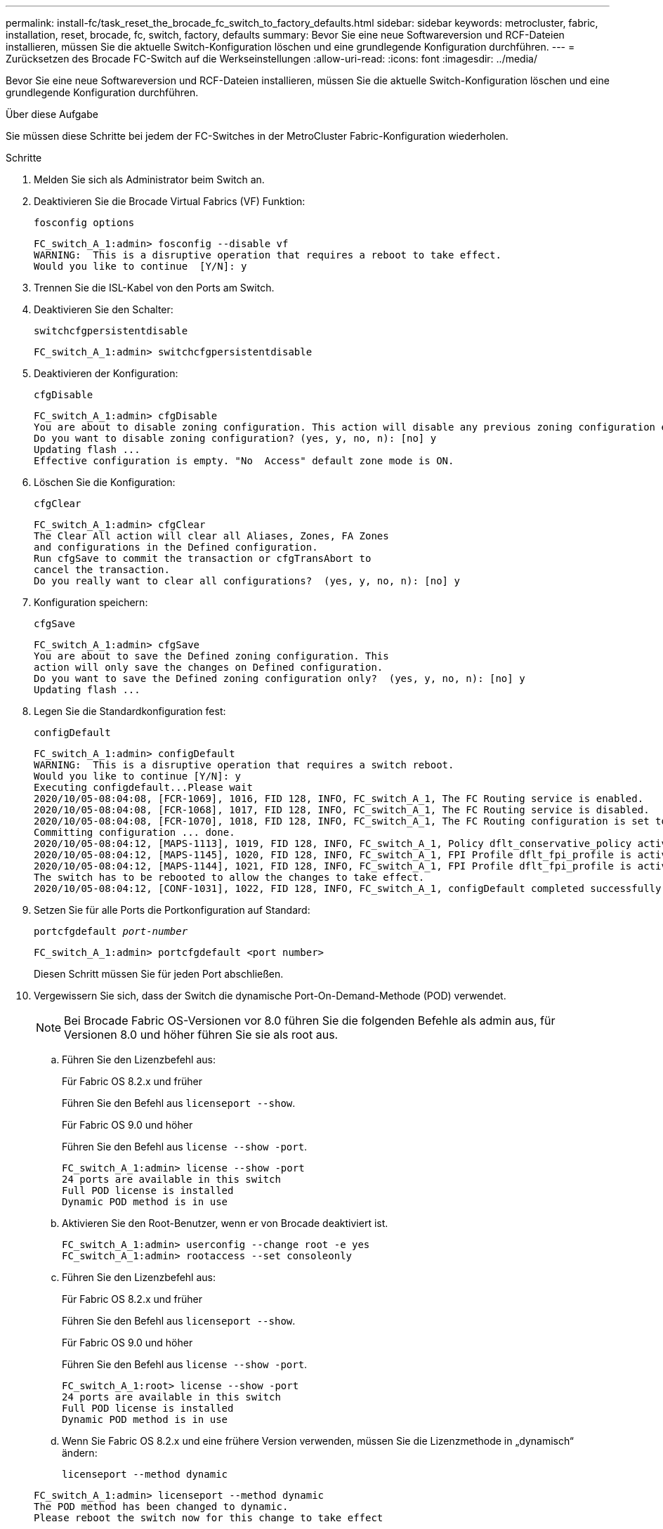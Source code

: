 ---
permalink: install-fc/task_reset_the_brocade_fc_switch_to_factory_defaults.html 
sidebar: sidebar 
keywords: metrocluster, fabric, installation, reset, brocade, fc, switch, factory, defaults 
summary: Bevor Sie eine neue Softwareversion und RCF-Dateien installieren, müssen Sie die aktuelle Switch-Konfiguration löschen und eine grundlegende Konfiguration durchführen. 
---
= Zurücksetzen des Brocade FC-Switch auf die Werkseinstellungen
:allow-uri-read: 
:icons: font
:imagesdir: ../media/


[role="lead"]
Bevor Sie eine neue Softwareversion und RCF-Dateien installieren, müssen Sie die aktuelle Switch-Konfiguration löschen und eine grundlegende Konfiguration durchführen.

.Über diese Aufgabe
Sie müssen diese Schritte bei jedem der FC-Switches in der MetroCluster Fabric-Konfiguration wiederholen.

.Schritte
. Melden Sie sich als Administrator beim Switch an.
. Deaktivieren Sie die Brocade Virtual Fabrics (VF) Funktion:
+
`fosconfig options`

+
[listing]
----
FC_switch_A_1:admin> fosconfig --disable vf
WARNING:  This is a disruptive operation that requires a reboot to take effect.
Would you like to continue  [Y/N]: y
----
. Trennen Sie die ISL-Kabel von den Ports am Switch.
. Deaktivieren Sie den Schalter:
+
`switchcfgpersistentdisable`

+
[listing]
----
FC_switch_A_1:admin> switchcfgpersistentdisable
----
. Deaktivieren der Konfiguration:
+
`cfgDisable`

+
[listing]
----
FC_switch_A_1:admin> cfgDisable
You are about to disable zoning configuration. This action will disable any previous zoning configuration enabled.
Do you want to disable zoning configuration? (yes, y, no, n): [no] y
Updating flash ...
Effective configuration is empty. "No  Access" default zone mode is ON.
----
. Löschen Sie die Konfiguration:
+
`cfgClear`

+
[listing]
----
FC_switch_A_1:admin> cfgClear
The Clear All action will clear all Aliases, Zones, FA Zones
and configurations in the Defined configuration.
Run cfgSave to commit the transaction or cfgTransAbort to
cancel the transaction.
Do you really want to clear all configurations?  (yes, y, no, n): [no] y
----
. Konfiguration speichern:
+
`cfgSave`

+
[listing]
----
FC_switch_A_1:admin> cfgSave
You are about to save the Defined zoning configuration. This
action will only save the changes on Defined configuration.
Do you want to save the Defined zoning configuration only?  (yes, y, no, n): [no] y
Updating flash ...
----
. Legen Sie die Standardkonfiguration fest:
+
`configDefault`

+
[listing]
----
FC_switch_A_1:admin> configDefault
WARNING:  This is a disruptive operation that requires a switch reboot.
Would you like to continue [Y/N]: y
Executing configdefault...Please wait
2020/10/05-08:04:08, [FCR-1069], 1016, FID 128, INFO, FC_switch_A_1, The FC Routing service is enabled.
2020/10/05-08:04:08, [FCR-1068], 1017, FID 128, INFO, FC_switch_A_1, The FC Routing service is disabled.
2020/10/05-08:04:08, [FCR-1070], 1018, FID 128, INFO, FC_switch_A_1, The FC Routing configuration is set to default.
Committing configuration ... done.
2020/10/05-08:04:12, [MAPS-1113], 1019, FID 128, INFO, FC_switch_A_1, Policy dflt_conservative_policy activated.
2020/10/05-08:04:12, [MAPS-1145], 1020, FID 128, INFO, FC_switch_A_1, FPI Profile dflt_fpi_profile is activated for E-Ports.
2020/10/05-08:04:12, [MAPS-1144], 1021, FID 128, INFO, FC_switch_A_1, FPI Profile dflt_fpi_profile is activated for F-Ports.
The switch has to be rebooted to allow the changes to take effect.
2020/10/05-08:04:12, [CONF-1031], 1022, FID 128, INFO, FC_switch_A_1, configDefault completed successfully for switch.
----
. Setzen Sie für alle Ports die Portkonfiguration auf Standard:
+
`portcfgdefault _port-number_`

+
[listing]
----
FC_switch_A_1:admin> portcfgdefault <port number>
----
+
Diesen Schritt müssen Sie für jeden Port abschließen.

. Vergewissern Sie sich, dass der Switch die dynamische Port-On-Demand-Methode (POD) verwendet.
+

NOTE: Bei Brocade Fabric OS-Versionen vor 8.0 führen Sie die folgenden Befehle als admin aus, für Versionen 8.0 und höher führen Sie sie als root aus.

+
.. Führen Sie den Lizenzbefehl aus:
+
[role="tabbed-block"]
====
.Für Fabric OS 8.2.x und früher
--
Führen Sie den Befehl aus `licenseport --show`.

--
.Für Fabric OS 9.0 und höher
--
Führen Sie den Befehl aus `license --show -port`.

--
====
+
[listing]
----
FC_switch_A_1:admin> license --show -port
24 ports are available in this switch
Full POD license is installed
Dynamic POD method is in use
----
.. Aktivieren Sie den Root-Benutzer, wenn er von Brocade deaktiviert ist.
+
[listing]
----
FC_switch_A_1:admin> userconfig --change root -e yes
FC_switch_A_1:admin> rootaccess --set consoleonly
----
.. Führen Sie den Lizenzbefehl aus:
+
[role="tabbed-block"]
====
.Für Fabric OS 8.2.x und früher
--
Führen Sie den Befehl aus `licenseport --show`.

--
.Für Fabric OS 9.0 und höher
--
Führen Sie den Befehl aus `license --show -port`.

--
====
+
[listing]
----
FC_switch_A_1:root> license --show -port
24 ports are available in this switch
Full POD license is installed
Dynamic POD method is in use
----
.. Wenn Sie Fabric OS 8.2.x und eine frühere Version verwenden, müssen Sie die Lizenzmethode in „dynamisch“ ändern:
+
`licenseport --method dynamic`

+
[listing]
----
FC_switch_A_1:admin> licenseport --method dynamic
The POD method has been changed to dynamic.
Please reboot the switch now for this change to take effect
----
+

NOTE: In Fabric OS 9.0 und höher ist die Lizenzmethode standardmäßig dynamisch. Die statische Lizenzmethode wird nicht unterstützt.



. Starten Sie den Switch neu:
+
`fastBoot`

+
[listing]
----
FC_switch_A_1:admin> fastboot
Warning: This command would cause the switch to reboot
and result in traffic disruption.
Are you sure you want to reboot the switch [y/n]?y
----
. Vergewissern Sie sich, dass die Standardeinstellungen implementiert wurden:
+
`switchShow`

. Überprüfen Sie, ob die IP-Adresse korrekt eingestellt ist:
+
`ipAddrShow`

+
Sie können die IP-Adresse bei Bedarf mit dem folgenden Befehl einstellen:

+
`ipAddrSet`


